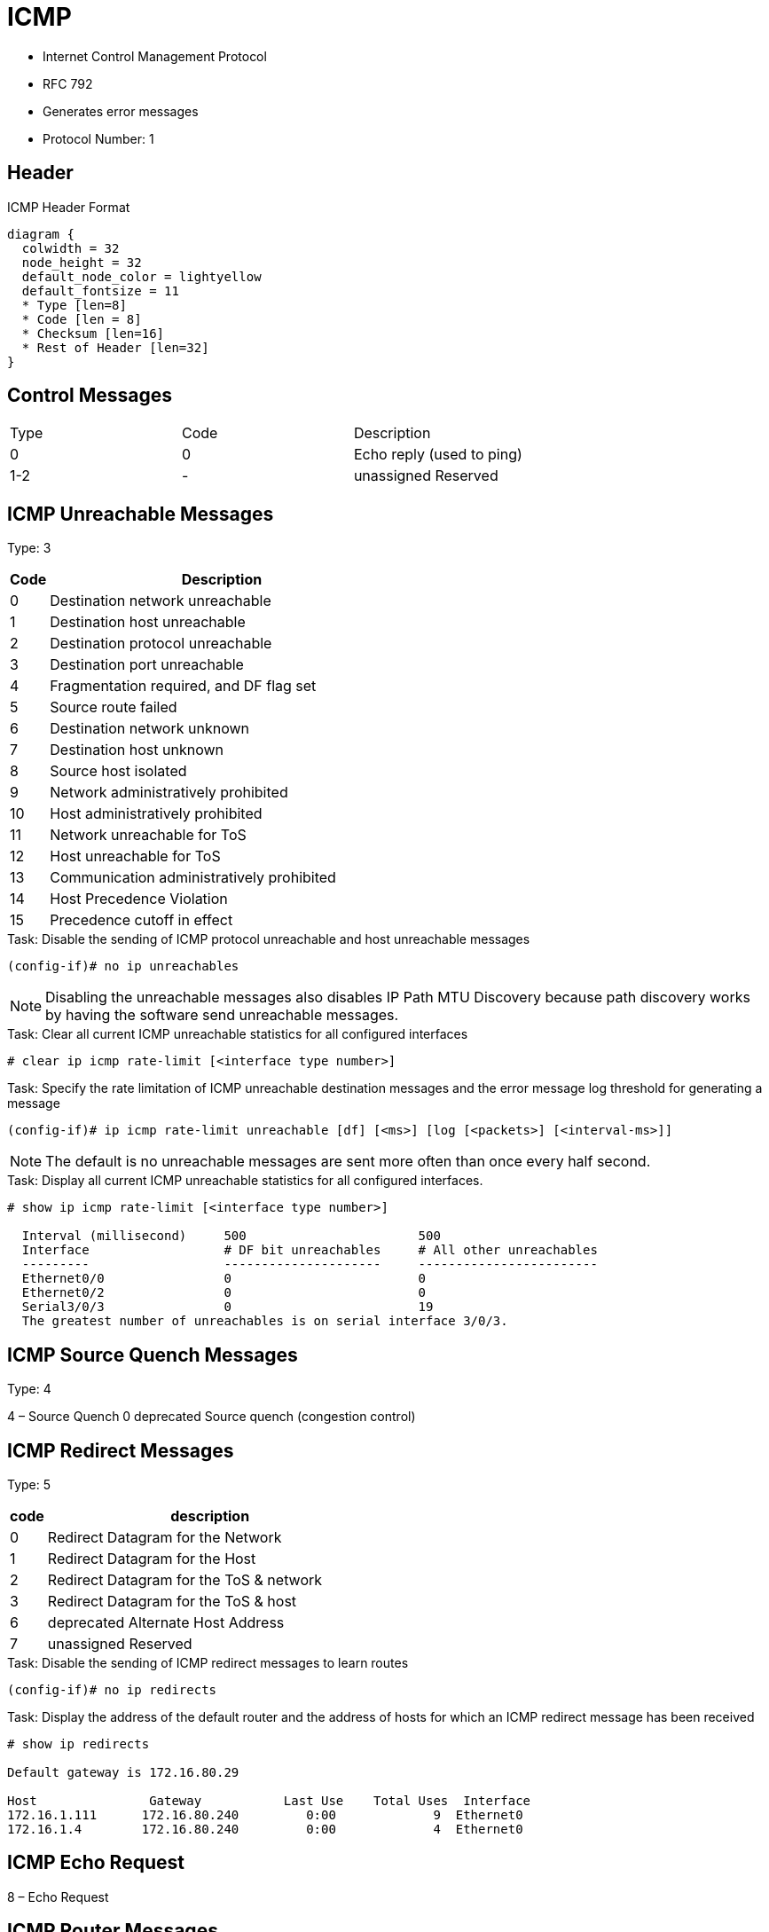 = ICMP

- Internet Control Management Protocol
- RFC 792
- Generates error messages
- Protocol Number: 1

== Header

.ICMP Header Format
["packetdiag", target="icmp-header"]
----
diagram {
  colwidth = 32
  node_height = 32
  default_node_color = lightyellow
  default_fontsize = 11
  * Type [len=8]
  * Code [len = 8]
  * Checksum [len=16]
  * Rest of Header [len=32]
}
----


== Control Messages

:===
Type : Code : Description
0    : 0    : Echo reply (used to ping)
1-2  : -    : unassigned 	Reserved
:===

== ICMP Unreachable Messages

Type: 3

[cols=">10a,90a"]
:===
Code : Description

0  : Destination network unreachable
1  : Destination host unreachable
2  : Destination protocol unreachable
3  : Destination port unreachable
4  : Fragmentation required, and DF flag set
5  : Source route failed
6  : Destination network unknown
7  : Destination host unknown
8  : Source host isolated
9  : Network administratively prohibited
10 : Host administratively prohibited
11 : Network unreachable for ToS
12 : Host unreachable for ToS
13 : Communication administratively prohibited
14 : Host Precedence Violation
15 : Precedence cutoff in effect
:===

.Task: Disable the sending of ICMP protocol unreachable and host unreachable messages
----
(config-if)# no ip unreachables
----
NOTE: Disabling the unreachable messages also disables IP Path MTU Discovery because path discovery works by having the software send unreachable messages.

.Task: Clear all current ICMP unreachable statistics for all configured interfaces
----
# clear ip icmp rate-limit [<interface type number>]
----

.Task: Specify the rate limitation of ICMP unreachable destination messages and the error message log threshold for generating a message
----
(config-if)# ip icmp rate-limit unreachable [df] [<ms>] [log [<packets>] [<interval-ms>]]
----
NOTE: The default is no unreachable messages are sent more often than once every half second.

.Task: Display all current ICMP unreachable statistics for all configured interfaces.
----
# show ip icmp rate-limit [<interface type number>]

  Interval (millisecond)     500                       500
  Interface                  # DF bit unreachables     # All other unreachables
  ---------                  ---------------------     ------------------------
  Ethernet0/0                0                         0
  Ethernet0/2                0                         0
  Serial3/0/3                0                         19
  The greatest number of unreachables is on serial interface 3/0/3.
----


== ICMP Source Quench Messages

Type: 4

4 – Source Quench 	0 	deprecated 	Source quench (congestion control)

== ICMP Redirect Messages

Type: 5

[cols=">10a,90a"]
,===
code, description

0 ,	Redirect Datagram for the Network
1 ,	Redirect Datagram for the Host
2 ,	Redirect Datagram for the ToS & network
3 ,	Redirect Datagram for the ToS & host
6 ,	deprecated 	Alternate Host Address
7 ,	unassigned 	Reserved
,===

.Task: Disable the sending of ICMP redirect messages to learn routes
----
(config-if)# no ip redirects
----

.Task: Display the address of the default router and the address of hosts for which an ICMP redirect message has been received
----
# show ip redirects

Default gateway is 172.16.80.29

Host               Gateway           Last Use    Total Uses  Interface
172.16.1.111      172.16.80.240         0:00             9  Ethernet0
172.16.1.4        172.16.80.240         0:00             4  Ethernet0
----


== ICMP Echo Request

8 – Echo Request


== ICMP Router  Messages

9 – Router Advertisement
10 – Router Solicitation


== ICMP Time Exceeded
11 – Time Exceeded

0 		TTL expired in transit
1 		Fragment reassembly time exceeded


== Parameter Problem

12 – Parameter Problem: Bad IP header

0 		Pointer indicates the error
1 		Missing a required option
2 		Bad length


== Timestamp Messages

13 – Timestamp
14 – Timestamp Reply


== Information Request

15 – Information Request
16 – Information Reply

== Address Mask Messages

17 – Address Mask Request
18 – Address Mask Reply

- To request the subnet mask for a particular subnetwork
- Can be used by an attacker to gain network mapping information

.Task: Disable the sending of ICMP mask reply messages
----
(config-if)# no ip mask-reply
----

== Ping

- Packet InterNet Groper
- uses two ICMP query messages, ICMP echo requests, and ICMP echo replies to determine whether a remote host is active
  * The ping command first sends an echo request packet to an address, and then it waits for a reply.
  * The ping is successful only if the ECHO REQUEST gets to the destination, and the destination is able to get an ECHO REPLY back to the
  source of the ping within a predefined time interval.
- measures the amount of time it takes to receive the echo reply


== Traceroute

- records the source of each ICMP "TIME EXCEEDED" message in order to provide a trace of the path the packet took
to reach the destination.

- sends out a sequence of UDP datagrams,
  each with incrementing TTL values, to an invalid port address (Default 33434) at the remote host.

* First, three datagrams are sent, each with a TTL field value set to 1. The TTL
value of 1 causes the datagram to "timeout" as soon as it hits the first router
in the path. This router then responds with an ICMP "time exceeded" message
which indicates that the datagram has expired.

* Next, three more UDP messages are sent, each with the TTL value set to 2. This
causes the second router in the path to the destination to return ICMP "time
exceeded" messages.

* This process continues until the packets reach the destination and until the
system that originates the traceroute receives ICMP "time exceeded" messages
from every router in the path to the destination. Since these datagrams try to
access an invalid port (Default 33434) at the destination host, the host
responds with ICMP "port unreachable" messages that indicate an unreachable
port. This event signals the traceroute program to finish.

.Task: Disable the generation of ICMP unreachable messages
----
(config-if)# no ip unreachables
----


